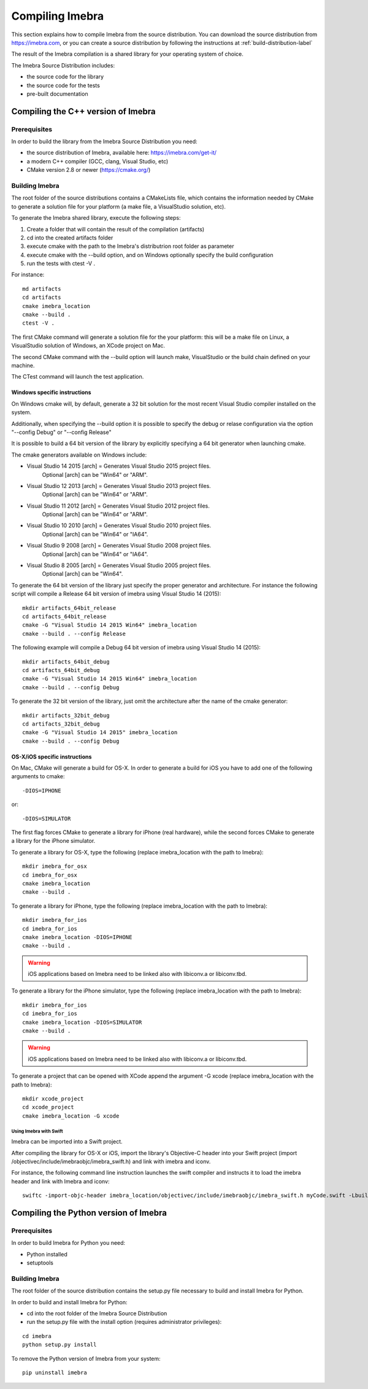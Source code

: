 .. _compiling-imebra-label:

Compiling Imebra
================

This section explains how to compile Imebra from the source distribution.
You can download the source distribution from https://imebra.com, or you can create a source distribution
by following the instructions at :ref:`build-distribution-label`

The result of the Imebra compilation is a shared library for your operating system of choice.

The Imebra Source Distribution includes:

- the source code for the library
- the source code for the tests
- pre-built documentation


Compiling the C++ version of Imebra
-----------------------------------

Prerequisites
.............

In order to build the library from the Imebra Source Distribution you need:

- the source distribution of Imebra, available here: https://imebra.com/get-it/
- a modern C++ compiler (GCC, clang, Visual Studio, etc)
- CMake version 2.8 or newer (https://cmake.org/)



Building Imebra
...............

The root folder of the source distributions contains a CMakeLists file, which contains the information
needed by CMake to generate a solution file for your platform (a make file, a VisualStudio solution, etc).

To generate the Imebra shared library, execute the following steps:

1. Create a folder that will contain the result of the compilation (artifacts)
2. cd into the created artifacts folder
3. execute cmake with the path to the Imebra's distributrion root folder as parameter
4. execute cmake with the --build option, and on Windows optionally specify the build configuration
5. run the tests with ctest -V .

For instance:

::

    md artifacts
    cd artifacts
    cmake imebra_location
    cmake --build .
    ctest -V .

The first CMake command will generate a solution file for the your platform: this will be a 
make file on Linux, a VisualStudio solution of Windows, an XCode project on Mac.

The second CMake command with the --build option will launch make, VisualStudio or the build
chain defined on your machine.

The CTest command will launch the test application.


Windows specific instructions
,,,,,,,,,,,,,,,,,,,,,,,,,,,,,

On Windows cmake will, by default, generate a 32 bit solution for the most recent Visual Studio compiler installed on
the system.

Additionally, when specifying the --build option it is possible to specify the debug or relase configuration via
the option "--config Debug" or "--config Release"

It is possible to build a 64 bit version of the library by explicitly specifying a 64 bit generator when launching cmake.

The cmake generators available on Windows include:

- Visual Studio 14 2015 [arch] = Generates Visual Studio 2015 project files.
                                 Optional [arch] can be "Win64" or "ARM".
- Visual Studio 12 2013 [arch] = Generates Visual Studio 2013 project files.
                                 Optional [arch] can be "Win64" or "ARM".
- Visual Studio 11 2012 [arch] = Generates Visual Studio 2012 project files.
                                 Optional [arch] can be "Win64" or "ARM".
- Visual Studio 10 2010 [arch] = Generates Visual Studio 2010 project files.
                                 Optional [arch] can be "Win64" or "IA64".
- Visual Studio 9 2008 [arch]  = Generates Visual Studio 2008 project files.
                                 Optional [arch] can be "Win64" or "IA64".
- Visual Studio 8 2005 [arch]  = Generates Visual Studio 2005 project files.
                                 Optional [arch] can be "Win64".

To generate the 64 bit version of the library just specify the proper generator and architecture.
For instance the following script will compile a Release 64 bit version of imebra using Visual Studio 14 (2015):

::

    mkdir artifacts_64bit_release
    cd artifacts_64bit_release
    cmake -G "Visual Studio 14 2015 Win64" imebra_location
    cmake --build . --config Release

The following example will compile a Debug 64 bit version of imebra using Visual Studio 14 (2015):

::

    mkdir artifacts_64bit_debug
    cd artifacts_64bit_debug
    cmake -G "Visual Studio 14 2015 Win64" imebra_location
    cmake --build . --config Debug

To generate the 32 bit version of the library, just omit the architecture after the name of the cmake generator:

::

    mkdir artifacts_32bit_debug
    cd artifacts_32bit_debug
    cmake -G "Visual Studio 14 2015" imebra_location
    cmake --build . --config Debug


OS-X/iOS specific instructions
,,,,,,,,,,,,,,,,,,,,,,,,,,,,,,

On Mac, CMake will generate a build for OS-X. In order to generate a build for iOS you have to add one of
the following arguments to cmake::

    -DIOS=IPHONE

or::

    -DIOS=SIMULATOR

The first flag forces CMake to generate a library for iPhone (real hardware), while the second forces CMake
to generate a library for the iPhone simulator.

To generate a library for OS-X, type the following (replace imebra_location with the path to Imebra):

::

    mkdir imebra_for_osx
    cd imebra_for_osx
    cmake imebra_location
    cmake --build .

To generate a library for iPhone, type the following (replace imebra_location with the path to Imebra):

::

    mkdir imebra_for_ios
    cd imebra_for_ios
    cmake imebra_location -DIOS=IPHONE
    cmake --build .

.. warning:: iOS applications based on Imebra need to be linked also with libiconv.a or libiconv.tbd.

To generate a library for the iPhone simulator, type the following (replace imebra_location with the path to Imebra):

::

    mkdir imebra_for_ios
    cd imebra_for_ios
    cmake imebra_location -DIOS=SIMULATOR
    cmake --build .

.. warning:: iOS applications based on Imebra need to be linked also with libiconv.a or libiconv.tbd.

To generate a project that can be opened with XCode append the argument -G xcode (replace imebra_location with the path to Imebra):

::

    mkdir xcode_project
    cd xcode_project
    cmake imebra_location -G xcode


Using Imebra with Swift
'''''''''''''''''''''''
Imebra can be imported into a Swift project.

After compiling the library for OS-X or iOS, import the library's Objective-C header into your Swift project (import /objectivec/include/imebraobjc/imebra_swift.h)
and link with imebra and iconv.

For instance, the following command line instruction launches the swift compiler and instructs it to load the imebra header and link with Imebra and iconv::

    swiftc -import-objc-header imebra_location/objectivec/include/imebraobjc/imebra_swift.h myCode.swift -Lbuild_imebra_location -liconv -lc++ -limebra -o myCodeApp


Compiling the Python version of Imebra
--------------------------------------

Prerequisites
.............

In order to build Imebra for Python you need:

- Python installed
- setuptools

Building Imebra
...............

The root folder of the source distribution contains the setup.py file necessary to build and install Imebra for Python.

In order to build and install Imebra for Python:

- cd into the root folder of the Imebra Source Distribution
- run the setup.py file with the install option (requires administrator privileges):

::

    cd imebra
    python setup.py install

To remove the Python version of Imebra from your system:

::

    pip uninstall imebra






